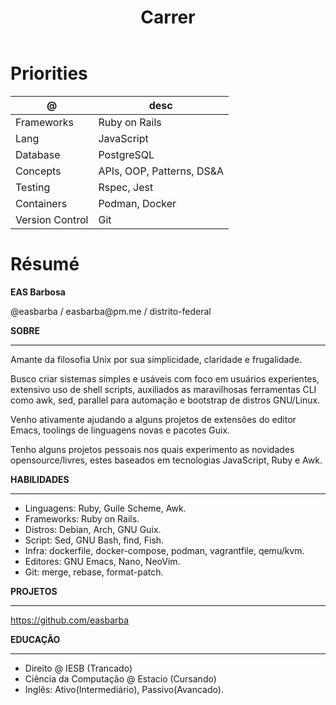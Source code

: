 #+TITLE: Carrer

* Priorities
| @               | desc                      |
|-----------------+---------------------------|
| Frameworks      | Ruby on Rails             |
| Lang            | JavaScript                |
| Database        | PostgreSQL                |
| Concepts        | APIs, OOP, Patterns, DS&A |
| Testing         | Rspec, Jest               |
| Containers      | Podman, Docker            |
| Version Control | Git                       |

* Résumé
#+OPTIONS: toc:nil author:nil date:nil num:nil
*EAS Barbosa*

@easbarba / easbarba@pm.me / distrito-federal

*SOBRE*
-----

Amante da filosofia Unix por sua simplicidade, claridade e frugalidade.

Busco criar sistemas simples e usáveis com foco em usuários experientes,
extensivo uso de shell scripts, auxiliados as maravilhosas ferramentas CLI como
awk, sed, parallel para automação e bootstrap de distros GNU/Linux.

Venho ativamente ajudando a alguns projetos de extensões do editor Emacs,
toolings de linguagens novas e pacotes Guix.

Tenho alguns projetos pessoais nos quais experimento as novidades
opensource/livres, estes baseados em tecnologias JavaScript, Ruby e Awk.

*HABILIDADES*
-----
  - Linguagens: Ruby, Guile Scheme, Awk.
  - Frameworks: Ruby on Rails.
  - Distros: Debian, Arch, GNU Guix.
  - Script: Sed, GNU Bash, find, Fish.
  - Infra: dockerfile, docker-compose, podman, vagrantfile, qemu/kvm.
  - Editores: GNU Emacs, Nano, NeoVim.
  - Git: merge, rebase, format-patch.

*PROJETOS*
-----

https://github.com/easbarba

*EDUCAÇÃO*
-----
  - Direito @ IESB (Trancado)
  - Ciência da Computação @ Estacio (Cursando)
  - Inglês: Ativo(Intermediário), Passivo(Avancado).
